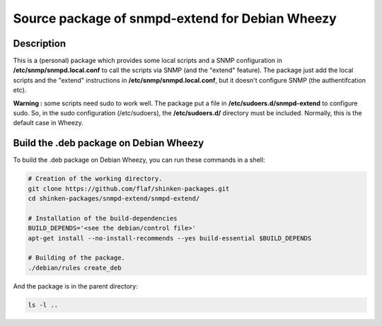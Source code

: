 ================================================
Source package of snmpd-extend for Debian Wheezy
================================================

Description
===========

This is a (personal) package which provides some local scripts
and a SNMP configuration in **/etc/snmp/snmpd.local.conf** to
call the scripts via SNMP (and the "extend" feature).
The package just add the local scripts and the "extend"
instructions in **/etc/snmp/snmpd.local.conf**, but it doesn't
configure SNMP (the authentifcation etc).

**Warning :** some scripts need sudo to work well. The package
put a file in **/etc/sudoers.d/snmpd-extend** to configure sudo.
So, in the sudo configuration (/etc/sudoers), the
**/etc/sudoers.d/** directory must be included. Normally, this is
the default case in Wheezy.


Build the .deb package on Debian Wheezy
=======================================

To build the .deb package on Debian Wheezy, you can run these commands in a shell:

.. code:: sh

  # Creation of the working directory.
  git clone https://github.com/flaf/shinken-packages.git
  cd shinken-packages/snmpd-extend/snmpd-extend/

  # Installation of the build-dependencies
  BUILD_DEPENDS='<see the debian/control file>'
  apt-get install --no-install-recommends --yes build-essential $BUILD_DEPENDS

  # Building of the package.
  ./debian/rules create_deb

And the package is in the parent directory:

.. code:: sh

  ls -l ..

